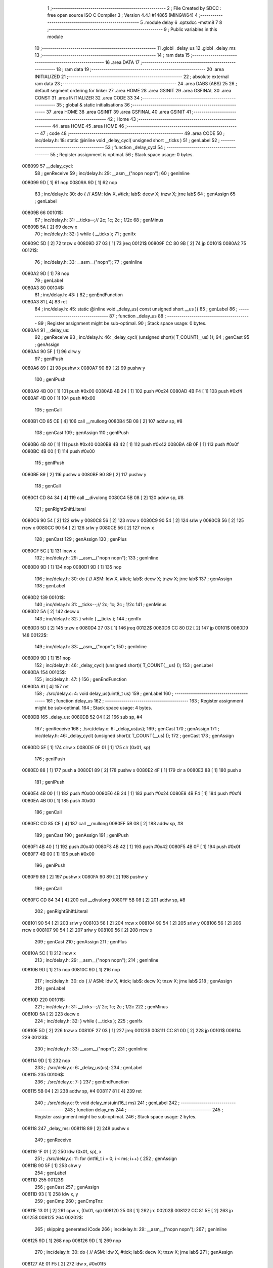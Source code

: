                                       1 ;--------------------------------------------------------
                                      2 ; File Created by SDCC : free open source ISO C Compiler 
                                      3 ; Version 4.4.1 #14865 (MINGW64)
                                      4 ;--------------------------------------------------------
                                      5 	.module delay
                                      6 	.optsdcc -mstm8
                                      7 	
                                      8 ;--------------------------------------------------------
                                      9 ; Public variables in this module
                                     10 ;--------------------------------------------------------
                                     11 	.globl _delay_us
                                     12 	.globl _delay_ms
                                     13 ;--------------------------------------------------------
                                     14 ; ram data
                                     15 ;--------------------------------------------------------
                                     16 	.area DATA
                                     17 ;--------------------------------------------------------
                                     18 ; ram data
                                     19 ;--------------------------------------------------------
                                     20 	.area INITIALIZED
                                     21 ;--------------------------------------------------------
                                     22 ; absolute external ram data
                                     23 ;--------------------------------------------------------
                                     24 	.area DABS (ABS)
                                     25 
                                     26 ; default segment ordering for linker
                                     27 	.area HOME
                                     28 	.area GSINIT
                                     29 	.area GSFINAL
                                     30 	.area CONST
                                     31 	.area INITIALIZER
                                     32 	.area CODE
                                     33 
                                     34 ;--------------------------------------------------------
                                     35 ; global & static initialisations
                                     36 ;--------------------------------------------------------
                                     37 	.area HOME
                                     38 	.area GSINIT
                                     39 	.area GSFINAL
                                     40 	.area GSINIT
                                     41 ;--------------------------------------------------------
                                     42 ; Home
                                     43 ;--------------------------------------------------------
                                     44 	.area HOME
                                     45 	.area HOME
                                     46 ;--------------------------------------------------------
                                     47 ; code
                                     48 ;--------------------------------------------------------
                                     49 	.area CODE
                                     50 ;	inc/delay.h: 18: static @inline void _delay_cycl( unsigned short __ticks )
                                     51 ; genLabel
                                     52 ;	-----------------------------------------
                                     53 ;	 function _delay_cycl
                                     54 ;	-----------------------------------------
                                     55 ;	Register assignment is optimal.
                                     56 ;	Stack space usage: 0 bytes.
      008099                         57 __delay_cycl:
                                     58 ; genReceive
                                     59 ;	inc/delay.h: 29: __asm__("nop\n nop\n"); 
                                     60 ;	genInline
      008099 9D               [ 1]   61 	nop
      00809A 9D               [ 1]   62 	nop
                                     63 ;	inc/delay.h: 30: do { 		// ASM: ldw X, #tick; lab$: decw X; tnzw X; jrne lab$
                                     64 ; genAssign
                                     65 ; genLabel
      00809B                         66 00101$:
                                     67 ;	inc/delay.h: 31: __ticks--;//      2c;                 1c;     2c    ; 1/2c   
                                     68 ; genMinus
      00809B 5A               [ 2]   69 	decw	x
                                     70 ;	inc/delay.h: 32: } while ( __ticks );
                                     71 ; genIfx
      00809C 5D               [ 2]   72 	tnzw	x
      00809D 27 03            [ 1]   73 	jreq	00121$
      00809F CC 80 9B         [ 2]   74 	jp	00101$
      0080A2                         75 00121$:
                                     76 ;	inc/delay.h: 33: __asm__("nop\n");
                                     77 ;	genInline
      0080A2 9D               [ 1]   78 	nop
                                     79 ; genLabel
      0080A3                         80 00104$:
                                     81 ;	inc/delay.h: 43: }
                                     82 ; genEndFunction
      0080A3 81               [ 4]   83 	ret
                                     84 ;	inc/delay.h: 45: static @inline void _delay_us( const unsigned short __us ){
                                     85 ; genLabel
                                     86 ;	-----------------------------------------
                                     87 ;	 function _delay_us
                                     88 ;	-----------------------------------------
                                     89 ;	Register assignment might be sub-optimal.
                                     90 ;	Stack space usage: 0 bytes.
      0080A4                         91 __delay_us:
                                     92 ; genReceive
                                     93 ;	inc/delay.h: 46: _delay_cycl( (unsigned short)( T_COUNT(__us) ));
                                     94 ; genCast
                                     95 ; genAssign
      0080A4 90 5F            [ 1]   96 	clrw	y
                                     97 ; genIPush
      0080A6 89               [ 2]   98 	pushw	x
      0080A7 90 89            [ 2]   99 	pushw	y
                                    100 ; genIPush
      0080A9 4B 00            [ 1]  101 	push	#0x00
      0080AB 4B 24            [ 1]  102 	push	#0x24
      0080AD 4B F4            [ 1]  103 	push	#0xf4
      0080AF 4B 00            [ 1]  104 	push	#0x00
                                    105 ; genCall
      0080B1 CD 85 CE         [ 4]  106 	call	__mullong
      0080B4 5B 08            [ 2]  107 	addw	sp, #8
                                    108 ; genCast
                                    109 ; genAssign
                                    110 ; genIPush
      0080B6 4B 40            [ 1]  111 	push	#0x40
      0080B8 4B 42            [ 1]  112 	push	#0x42
      0080BA 4B 0F            [ 1]  113 	push	#0x0f
      0080BC 4B 00            [ 1]  114 	push	#0x00
                                    115 ; genIPush
      0080BE 89               [ 2]  116 	pushw	x
      0080BF 90 89            [ 2]  117 	pushw	y
                                    118 ; genCall
      0080C1 CD 84 34         [ 4]  119 	call	__divulong
      0080C4 5B 08            [ 2]  120 	addw	sp, #8
                                    121 ; genRightShiftLiteral
      0080C6 90 54            [ 2]  122 	srlw	y
      0080C8 56               [ 2]  123 	rrcw	x
      0080C9 90 54            [ 2]  124 	srlw	y
      0080CB 56               [ 2]  125 	rrcw	x
      0080CC 90 54            [ 2]  126 	srlw	y
      0080CE 56               [ 2]  127 	rrcw	x
                                    128 ; genCast
                                    129 ; genAssign
                                    130 ; genPlus
      0080CF 5C               [ 1]  131 	incw	x
                                    132 ;	inc/delay.h: 29: __asm__("nop\n nop\n"); 
                                    133 ;	genInline
      0080D0 9D               [ 1]  134 	nop
      0080D1 9D               [ 1]  135 	nop
                                    136 ;	inc/delay.h: 30: do { 		// ASM: ldw X, #tick; lab$: decw X; tnzw X; jrne lab$
                                    137 ; genAssign
                                    138 ; genLabel
      0080D2                        139 00101$:
                                    140 ;	inc/delay.h: 31: __ticks--;//      2c;                 1c;     2c    ; 1/2c   
                                    141 ; genMinus
      0080D2 5A               [ 2]  142 	decw	x
                                    143 ;	inc/delay.h: 32: } while ( __ticks );
                                    144 ; genIfx
      0080D3 5D               [ 2]  145 	tnzw	x
      0080D4 27 03            [ 1]  146 	jreq	00122$
      0080D6 CC 80 D2         [ 2]  147 	jp	00101$
      0080D9                        148 00122$:
                                    149 ;	inc/delay.h: 33: __asm__("nop\n");
                                    150 ;	genInline
      0080D9 9D               [ 1]  151 	nop
                                    152 ;	inc/delay.h: 46: _delay_cycl( (unsigned short)( T_COUNT(__us) ));
                                    153 ; genLabel
      0080DA                        154 00105$:
                                    155 ;	inc/delay.h: 47: }
                                    156 ; genEndFunction
      0080DA 81               [ 4]  157 	ret
                                    158 ;	./src/delay.c: 4: void delay_us(uint8_t us)
                                    159 ; genLabel
                                    160 ;	-----------------------------------------
                                    161 ;	 function delay_us
                                    162 ;	-----------------------------------------
                                    163 ;	Register assignment might be sub-optimal.
                                    164 ;	Stack space usage: 4 bytes.
      0080DB                        165 _delay_us:
      0080DB 52 04            [ 2]  166 	sub	sp, #4
                                    167 ; genReceive
                                    168 ;	./src/delay.c: 6: _delay_us(us);
                                    169 ; genCast
                                    170 ; genAssign
                                    171 ;	inc/delay.h: 46: _delay_cycl( (unsigned short)( T_COUNT(__us) ));
                                    172 ; genCast
                                    173 ; genAssign
      0080DD 5F               [ 1]  174 	clrw	x
      0080DE 0F 01            [ 1]  175 	clr	(0x01, sp)
                                    176 ; genIPush
      0080E0 88               [ 1]  177 	push	a
      0080E1 89               [ 2]  178 	pushw	x
      0080E2 4F               [ 1]  179 	clr	a
      0080E3 88               [ 1]  180 	push	a
                                    181 ; genIPush
      0080E4 4B 00            [ 1]  182 	push	#0x00
      0080E6 4B 24            [ 1]  183 	push	#0x24
      0080E8 4B F4            [ 1]  184 	push	#0xf4
      0080EA 4B 00            [ 1]  185 	push	#0x00
                                    186 ; genCall
      0080EC CD 85 CE         [ 4]  187 	call	__mullong
      0080EF 5B 08            [ 2]  188 	addw	sp, #8
                                    189 ; genCast
                                    190 ; genAssign
                                    191 ; genIPush
      0080F1 4B 40            [ 1]  192 	push	#0x40
      0080F3 4B 42            [ 1]  193 	push	#0x42
      0080F5 4B 0F            [ 1]  194 	push	#0x0f
      0080F7 4B 00            [ 1]  195 	push	#0x00
                                    196 ; genIPush
      0080F9 89               [ 2]  197 	pushw	x
      0080FA 90 89            [ 2]  198 	pushw	y
                                    199 ; genCall
      0080FC CD 84 34         [ 4]  200 	call	__divulong
      0080FF 5B 08            [ 2]  201 	addw	sp, #8
                                    202 ; genRightShiftLiteral
      008101 90 54            [ 2]  203 	srlw	y
      008103 56               [ 2]  204 	rrcw	x
      008104 90 54            [ 2]  205 	srlw	y
      008106 56               [ 2]  206 	rrcw	x
      008107 90 54            [ 2]  207 	srlw	y
      008109 56               [ 2]  208 	rrcw	x
                                    209 ; genCast
                                    210 ; genAssign
                                    211 ; genPlus
      00810A 5C               [ 1]  212 	incw	x
                                    213 ;	inc/delay.h: 29: __asm__("nop\n nop\n"); 
                                    214 ;	genInline
      00810B 9D               [ 1]  215 	nop
      00810C 9D               [ 1]  216 	nop
                                    217 ;	inc/delay.h: 30: do { 		// ASM: ldw X, #tick; lab$: decw X; tnzw X; jrne lab$
                                    218 ; genAssign
                                    219 ; genLabel
      00810D                        220 00101$:
                                    221 ;	inc/delay.h: 31: __ticks--;//      2c;                 1c;     2c    ; 1/2c   
                                    222 ; genMinus
      00810D 5A               [ 2]  223 	decw	x
                                    224 ;	inc/delay.h: 32: } while ( __ticks );
                                    225 ; genIfx
      00810E 5D               [ 2]  226 	tnzw	x
      00810F 27 03            [ 1]  227 	jreq	00123$
      008111 CC 81 0D         [ 2]  228 	jp	00101$
      008114                        229 00123$:
                                    230 ;	inc/delay.h: 33: __asm__("nop\n");
                                    231 ;	genInline
      008114 9D               [ 1]  232 	nop
                                    233 ;	./src/delay.c: 6: _delay_us(us);
                                    234 ; genLabel
      008115                        235 00106$:
                                    236 ;	./src/delay.c: 7: }
                                    237 ; genEndFunction
      008115 5B 04            [ 2]  238 	addw	sp, #4
      008117 81               [ 4]  239 	ret
                                    240 ;	./src/delay.c: 9: void delay_ms(uint16_t ms)
                                    241 ; genLabel
                                    242 ;	-----------------------------------------
                                    243 ;	 function delay_ms
                                    244 ;	-----------------------------------------
                                    245 ;	Register assignment might be sub-optimal.
                                    246 ;	Stack space usage: 2 bytes.
      008118                        247 _delay_ms:
      008118 89               [ 2]  248 	pushw	x
                                    249 ; genReceive
      008119 1F 01            [ 2]  250 	ldw	(0x01, sp), x
                                    251 ;	./src/delay.c: 11: for (int16_t i = 0; i < ms; i++) {
                                    252 ; genAssign
      00811B 90 5F            [ 1]  253 	clrw	y
                                    254 ; genLabel
      00811D                        255 00123$:
                                    256 ; genCast
                                    257 ; genAssign
      00811D 93               [ 1]  258 	ldw	x, y
                                    259 ; genCmp
                                    260 ; genCmpTnz
      00811E 13 01            [ 2]  261 	cpw	x, (0x01, sp)
      008120 25 03            [ 1]  262 	jrc	00202$
      008122 CC 81 5E         [ 2]  263 	jp	00125$
      008125                        264 00202$:
                                    265 ; skipping generated iCode
                                    266 ;	inc/delay.h: 29: __asm__("nop\n nop\n"); 
                                    267 ;	genInline
      008125 9D               [ 1]  268 	nop
      008126 9D               [ 1]  269 	nop
                                    270 ;	inc/delay.h: 30: do { 		// ASM: ldw X, #tick; lab$: decw X; tnzw X; jrne lab$
                                    271 ; genAssign
      008127 AE 01 F5         [ 2]  272 	ldw	x, #0x01f5
                                    273 ; genLabel
      00812A                        274 00102$:
                                    275 ;	inc/delay.h: 31: __ticks--;//      2c;                 1c;     2c    ; 1/2c   
                                    276 ; genMinus
      00812A 5A               [ 2]  277 	decw	x
                                    278 ;	inc/delay.h: 32: } while ( __ticks );
                                    279 ; genIfx
      00812B 5D               [ 2]  280 	tnzw	x
      00812C 27 03            [ 1]  281 	jreq	00203$
      00812E CC 81 2A         [ 2]  282 	jp	00102$
      008131                        283 00203$:
                                    284 ;	inc/delay.h: 33: __asm__("nop\n");
                                    285 ;	genInline
      008131 9D               [ 1]  286 	nop
                                    287 ;	inc/delay.h: 29: __asm__("nop\n nop\n"); 
                                    288 ;	genInline
      008132 9D               [ 1]  289 	nop
      008133 9D               [ 1]  290 	nop
                                    291 ;	inc/delay.h: 30: do { 		// ASM: ldw X, #tick; lab$: decw X; tnzw X; jrne lab$
                                    292 ; genAssign
      008134 AE 01 F5         [ 2]  293 	ldw	x, #0x01f5
                                    294 ; genLabel
      008137                        295 00107$:
                                    296 ;	inc/delay.h: 31: __ticks--;//      2c;                 1c;     2c    ; 1/2c   
                                    297 ; genMinus
      008137 5A               [ 2]  298 	decw	x
                                    299 ;	inc/delay.h: 32: } while ( __ticks );
                                    300 ; genIfx
      008138 5D               [ 2]  301 	tnzw	x
      008139 27 03            [ 1]  302 	jreq	00204$
      00813B CC 81 37         [ 2]  303 	jp	00107$
      00813E                        304 00204$:
                                    305 ;	inc/delay.h: 33: __asm__("nop\n");
                                    306 ;	genInline
      00813E 9D               [ 1]  307 	nop
                                    308 ;	inc/delay.h: 29: __asm__("nop\n nop\n"); 
                                    309 ;	genInline
      00813F 9D               [ 1]  310 	nop
      008140 9D               [ 1]  311 	nop
                                    312 ;	inc/delay.h: 30: do { 		// ASM: ldw X, #tick; lab$: decw X; tnzw X; jrne lab$
                                    313 ; genAssign
      008141 AE 01 F5         [ 2]  314 	ldw	x, #0x01f5
                                    315 ; genLabel
      008144                        316 00112$:
                                    317 ;	inc/delay.h: 31: __ticks--;//      2c;                 1c;     2c    ; 1/2c   
                                    318 ; genMinus
      008144 5A               [ 2]  319 	decw	x
                                    320 ;	inc/delay.h: 32: } while ( __ticks );
                                    321 ; genIfx
      008145 5D               [ 2]  322 	tnzw	x
      008146 27 03            [ 1]  323 	jreq	00205$
      008148 CC 81 44         [ 2]  324 	jp	00112$
      00814B                        325 00205$:
                                    326 ;	inc/delay.h: 33: __asm__("nop\n");
                                    327 ;	genInline
      00814B 9D               [ 1]  328 	nop
                                    329 ;	inc/delay.h: 29: __asm__("nop\n nop\n"); 
                                    330 ;	genInline
      00814C 9D               [ 1]  331 	nop
      00814D 9D               [ 1]  332 	nop
                                    333 ;	inc/delay.h: 30: do { 		// ASM: ldw X, #tick; lab$: decw X; tnzw X; jrne lab$
                                    334 ; genAssign
      00814E AE 01 E7         [ 2]  335 	ldw	x, #0x01e7
                                    336 ; genLabel
      008151                        337 00117$:
                                    338 ;	inc/delay.h: 31: __ticks--;//      2c;                 1c;     2c    ; 1/2c   
                                    339 ; genMinus
      008151 5A               [ 2]  340 	decw	x
                                    341 ;	inc/delay.h: 32: } while ( __ticks );
                                    342 ; genIfx
      008152 5D               [ 2]  343 	tnzw	x
      008153 27 03            [ 1]  344 	jreq	00206$
      008155 CC 81 51         [ 2]  345 	jp	00117$
      008158                        346 00206$:
                                    347 ;	inc/delay.h: 33: __asm__("nop\n");
                                    348 ;	genInline
      008158 9D               [ 1]  349 	nop
                                    350 ;	./src/delay.c: 11: for (int16_t i = 0; i < ms; i++) {
                                    351 ; genPlus
      008159 90 5C            [ 1]  352 	incw	y
                                    353 ; genGoto
      00815B CC 81 1D         [ 2]  354 	jp	00123$
                                    355 ; genLabel
      00815E                        356 00125$:
                                    357 ;	./src/delay.c: 17: }
                                    358 ; genEndFunction
      00815E 85               [ 2]  359 	popw	x
      00815F 81               [ 4]  360 	ret
                                    361 	.area CODE
                                    362 	.area CONST
                                    363 	.area INITIALIZER
                                    364 	.area CABS (ABS)
